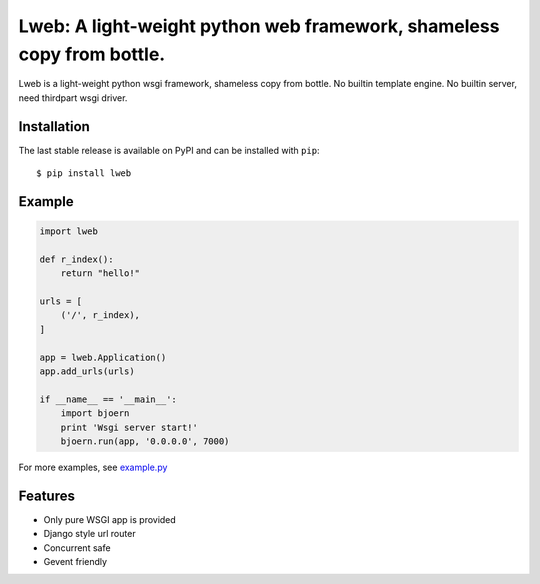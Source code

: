 Lweb: A light-weight python web framework, shameless copy from bottle.
======================================================================

.. image:: https://img.shields.io/pypi/v/lweb.svg
    :target: https://pypi.python.org/pypi/lweb

Lweb is a light-weight python wsgi framework, shameless copy from bottle.
No builtin template engine.
No builtin server, need thirdpart wsgi driver.

Installation
------------
The last stable release is available on PyPI and can be installed with ``pip``::

    $ pip install lweb

Example
--------
.. code:: python

    import lweb

    def r_index():
        return "hello!"

    urls = [
        ('/', r_index),
    ]

    app = lweb.Application()
    app.add_urls(urls)

    if __name__ == '__main__':
        import bjoern
        print 'Wsgi server start!'
        bjoern.run(app, '0.0.0.0', 7000)


For more examples, see `example.py <https://github.com/zii/lweb/blob/master/example.py>`_

Features
--------
- Only pure WSGI app is provided
- Django style url router
- Concurrent safe
- Gevent friendly
